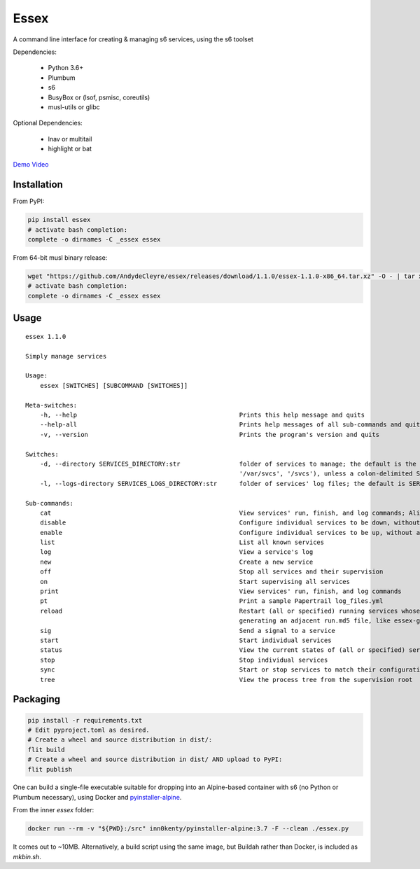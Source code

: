Essex
=====

A command line interface for creating & managing s6 services, using the s6 toolset

Dependencies:

	- Python 3.6+
	- Plumbum
	- s6
	- BusyBox or (lsof, psmisc, coreutils)
	- musl-utils or glibc

Optional Dependencies:

	- lnav or multitail
	- highlight or bat

`Demo Video`_

.. _Demo Video: https://streamable.com/oek3d

Installation
------------

From PyPI:

.. code-block:: sh

    pip install essex
    # activate bash completion:
    complete -o dirnames -C _essex essex

From 64-bit musl binary release:

.. code-block:: sh

    wget "https://github.com/AndydeCleyre/essex/releases/download/1.1.0/essex-1.1.0-x86_64.tar.xz" -O - | tar xJf - -C /usr/local/bin
    # activate bash completion:
    complete -o dirnames -C _essex essex

Usage
-----

::

    essex 1.1.0

    Simply manage services

    Usage:
        essex [SWITCHES] [SUBCOMMAND [SWITCHES]]

    Meta-switches:
        -h, --help                                            Prints this help message and quits
        --help-all                                            Prints help messages of all sub-commands and quits
        -v, --version                                         Prints the program's version and quits

    Switches:
        -d, --directory SERVICES_DIRECTORY:str                folder of services to manage; the default is the first existing match from ('./svcs', '~/svcs',
                                                              '/var/svcs', '/svcs'), unless a colon-delimited SERVICES_PATHS env var exists;
        -l, --logs-directory SERVICES_LOGS_DIRECTORY:str      folder of services' log files; the default is SERVICES_DIRECTORY/../svcs-logs

    Sub-commands:
        cat                                                   View services' run, finish, and log commands; Alias for print
        disable                                               Configure individual services to be down, without actually stopping them
        enable                                                Configure individual services to be up, without actually starting them
        list                                                  List all known services
        log                                                   View a service's log
        new                                                   Create a new service
        off                                                   Stop all services and their supervision
        on                                                    Start supervising all services
        print                                                 View services' run, finish, and log commands
        pt                                                    Print a sample Papertrail log_files.yml
        reload                                                Restart (all or specified) running services whose run scripts have changed; Depends on the runfile
                                                              generating an adjacent run.md5 file, like essex-generated runfiles do
        sig                                                   Send a signal to a service
        start                                                 Start individual services
        status                                                View the current states of (all or specified) services
        stop                                                  Stop individual services
        sync                                                  Start or stop services to match their configuration
        tree                                                  View the process tree from the supervision root

Packaging
---------

.. code-block:: sh

    pip install -r requirements.txt
    # Edit pyproject.toml as desired.
    # Create a wheel and source distribution in dist/:
    flit build
    # Create a wheel and source distribution in dist/ AND upload to PyPI:
    flit publish

One can build a single-file executable suitable for dropping into an Alpine-based container
with s6 (no Python or Plumbum necessary), using Docker and `pyinstaller-alpine`_.

.. _pyinstaller-alpine: https://github.com/inn0kenty/pyinstaller-alpine

From the inner `essex` folder:

.. code-block:: sh

    docker run --rm -v "${PWD}:/src" inn0kenty/pyinstaller-alpine:3.7 -F --clean ./essex.py

It comes out to ~10MB. Alternatively, a build script using the same image,
but Buildah rather than Docker, is included as `mkbin.sh`.
